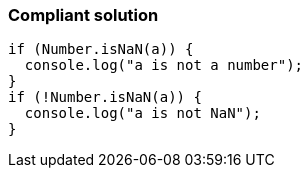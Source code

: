 === Compliant solution

[source,text]
----
if (Number.isNaN(a)) { 
  console.log("a is not a number");
}
if (!Number.isNaN(a)) {
  console.log("a is not NaN"); 
}
----
